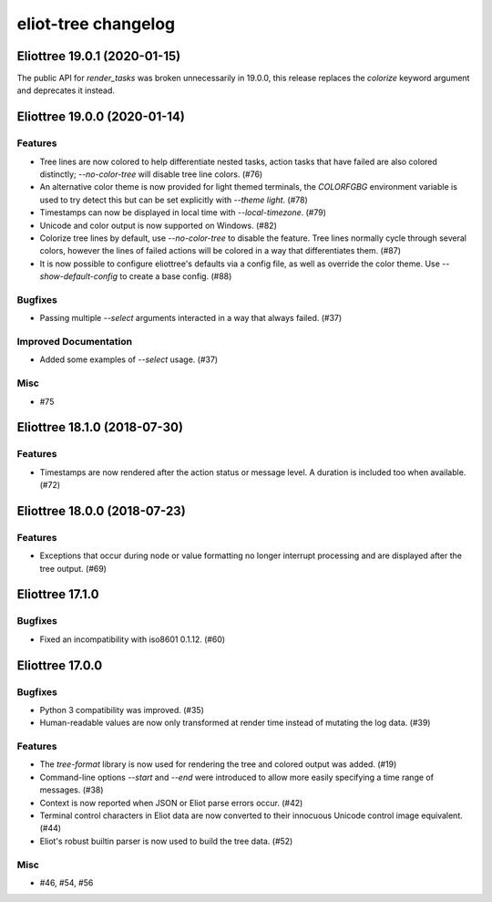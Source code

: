 --------------------
eliot-tree changelog
--------------------

.. towncrier release notes start

Eliottree 19.0.1 (2020-01-15)
=============================

The public API for `render_tasks` was broken unnecessarily in 19.0.0, this
release replaces the `colorize` keyword argument and deprecates it instead.


Eliottree 19.0.0 (2020-01-14)
=============================

Features
--------

- Tree lines are now colored to help differentiate nested tasks, action tasks that have failed are also colored distinctly; `--no-color-tree` will disable tree line colors. (#76)
- An alternative color theme is now provided for light themed terminals, the `COLORFGBG` environment variable is used to try detect this but can be set explicitly with `--theme light`. (#78)
- Timestamps can now be displayed in local time with `--local-timezone`. (#79)
- Unicode and color output is now supported on Windows. (#82)
- Colorize tree lines by default, use `--no-color-tree` to disable the feature. Tree lines normally cycle through several colors, however the lines of failed actions will be colored in a way that differentiates them. (#87)
- It is now possible to configure eliottree's defaults via a config file, as well as override the color theme. Use `--show-default-config` to create a base config. (#88)


Bugfixes
--------

- Passing multiple `--select` arguments interacted in a way that always failed. (#37)


Improved Documentation
----------------------

- Added some examples of `--select` usage. (#37)


Misc
----

- #75


Eliottree 18.1.0 (2018-07-30)
=============================

Features
--------

- Timestamps are now rendered after the action status or message level. A duration is included too when available. (#72)


Eliottree 18.0.0 (2018-07-23)
=============================

Features
--------

- Exceptions that occur during node or value formatting no longer interrupt processing and are displayed after the tree output. (#69)


Eliottree 17.1.0
==========

Bugfixes
--------

- Fixed an incompatibility with iso8601 0.1.12. (#60)


Eliottree 17.0.0
==========

Bugfixes
--------

- Python 3 compatibility was improved. (#35)
- Human-readable values are now only transformed at render time instead of
  mutating the log data. (#39)

Features
--------

- The `tree-format` library is now used for rendering the tree and colored
  output was added. (#19)
- Command-line options `--start` and `--end` were introduced to allow more
  easily specifying a time range of messages. (#38)
- Context is now reported when JSON or Eliot parse errors occur. (#42)
- Terminal control characters in Eliot data are now converted to their
  innocuous Unicode control image equivalent. (#44)
- Eliot's robust builtin parser is now used to build the tree data. (#52)

Misc
----

- #46, #54, #56


